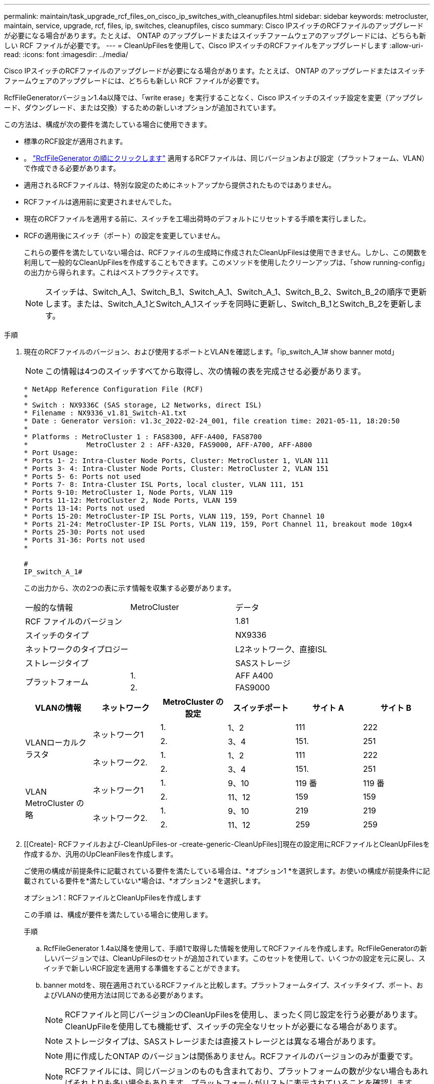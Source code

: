 ---
permalink: maintain/task_upgrade_rcf_files_on_cisco_ip_switches_with_cleanupfiles.html 
sidebar: sidebar 
keywords: metrocluster, maintain, service, upgrade, rcf, files, ip, switches, cleanupfiles, cisco 
summary: Cisco IPスイッチのRCFファイルのアップグレードが必要になる場合があります。たとえば、 ONTAP のアップグレードまたはスイッチファームウェアのアップグレードには、どちらも新しい RCF ファイルが必要です。 
---
= CleanUpFilesを使用して、Cisco IPスイッチのRCFファイルをアップグレードします
:allow-uri-read: 
:icons: font
:imagesdir: ../media/


[role="lead"]
Cisco IPスイッチのRCFファイルのアップグレードが必要になる場合があります。たとえば、 ONTAP のアップグレードまたはスイッチファームウェアのアップグレードには、どちらも新しい RCF ファイルが必要です。

RcfFileGeneratorバージョン1.4a以降では、「write erase」を実行することなく、Cisco IPスイッチのスイッチ設定を変更（アップグレード、ダウングレード、または交換）するための新しいオプションが追加されています。

この方法は、構成が次の要件を満たしている場合に使用できます。

* 標準のRCF設定が適用されます。
* 。 https://mysupport.netapp.com/site/tools/tool-eula/rcffilegenerator["RcfFileGenerator の順にクリックします"] 適用するRCFファイルは、同じバージョンおよび設定（プラットフォーム、VLAN）で作成できる必要があります。
* 適用されるRCFファイルは、特別な設定のためにネットアップから提供されたものではありません。
* RCFファイルは適用前に変更されませんでした。
* 現在のRCFファイルを適用する前に、スイッチを工場出荷時のデフォルトにリセットする手順を実行しました。
* RCFの適用後にスイッチ（ポート）の設定を変更していません。
+
これらの要件を満たしていない場合は、RCFファイルの生成時に作成されたCleanUpFilesは使用できません。しかし、この関数を利用して一般的なCleanUpFilesを作成することもできます。このメソッドを使用したクリーンアップは、「show running-config」の出力から得られます。これはベストプラクティスです。

+

NOTE: スイッチは、Switch_A_1、Switch_B_1、Switch_A_1、Switch_A_1、Switch_B_2、Switch_B_2の順序で更新します。または、Switch_A_1とSwitch_A_1スイッチを同時に更新し、Switch_B_1とSwitch_B_2を更新します。



.手順
. 現在のRCFファイルのバージョン、および使用するポートとVLANを確認します。「ip_switch_A_1# show banner motd」
+

NOTE: この情報は4つのスイッチすべてから取得し、次の情報の表を完成させる必要があります。

+
[listing]
----
* NetApp Reference Configuration File (RCF)
*
* Switch : NX9336C (SAS storage, L2 Networks, direct ISL)
* Filename : NX9336_v1.81_Switch-A1.txt
* Date : Generator version: v1.3c_2022-02-24_001, file creation time: 2021-05-11, 18:20:50
*
* Platforms : MetroCluster 1 : FAS8300, AFF-A400, FAS8700
*              MetroCluster 2 : AFF-A320, FAS9000, AFF-A700, AFF-A800
* Port Usage:
* Ports 1- 2: Intra-Cluster Node Ports, Cluster: MetroCluster 1, VLAN 111
* Ports 3- 4: Intra-Cluster Node Ports, Cluster: MetroCluster 2, VLAN 151
* Ports 5- 6: Ports not used
* Ports 7- 8: Intra-Cluster ISL Ports, local cluster, VLAN 111, 151
* Ports 9-10: MetroCluster 1, Node Ports, VLAN 119
* Ports 11-12: MetroCluster 2, Node Ports, VLAN 159
* Ports 13-14: Ports not used
* Ports 15-20: MetroCluster-IP ISL Ports, VLAN 119, 159, Port Channel 10
* Ports 21-24: MetroCluster-IP ISL Ports, VLAN 119, 159, Port Channel 11, breakout mode 10gx4
* Ports 25-30: Ports not used
* Ports 31-36: Ports not used
*

#
IP_switch_A_1#
----
+
この出力から、次の2つの表に示す情報を収集する必要があります。

+
|===


| 一般的な情報 | MetroCluster | データ 


| RCF ファイルのバージョン |  | 1.81 


| スイッチのタイプ |  | NX9336 


| ネットワークのタイプロジー |  | L2ネットワーク、直接ISL 


| ストレージタイプ |  | SASストレージ 


.2+| プラットフォーム | 1. | AFF A400 


| 2. | FAS9000 
|===
+
|===
| VLANの情報 | ネットワーク | MetroCluster の設定 | スイッチポート | サイト A | サイト B 


.4+| VLANローカルクラスタ .2+| ネットワーク1 | 1. | 1、2 | 111 | 222 


| 2. | 3、4 | 151. | 251 


.2+| ネットワーク2. | 1. | 1、2 | 111 | 222 


| 2. | 3、4 | 151. | 251 


.4+| VLAN MetroCluster の略 .2+| ネットワーク1 | 1. | 9、10 | 119 番 | 119 番 


| 2. | 11、12 | 159 | 159 


.2+| ネットワーク2. | 1. | 9、10 | 219 | 219 


| 2. | 11、12 | 259 | 259 
|===
. [[Create]- RCFファイルおよび-CleanUpFiles-or -create-generic-CleanUpFiles]]現在の設定用にRCFファイルとCleanUpFilesを作成するか、汎用のUpCleanFilesを作成します。
+
ご使用の構成が前提条件に記載されている要件を満たしている場合は、*オプション1 *を選択します。お使いの構成が前提条件に記載されている要件を*満たしていない*場合は、*オプション2 *を選択します。

+
[role="tabbed-block"]
====
.オプション1：RCFファイルとCleanUpFilesを作成します
--
この手順 は、構成が要件を満たしている場合に使用します。

.手順
.. RcfFileGenerator 1.4a以降を使用して、手順1で取得した情報を使用してRCFファイルを作成します。RcfFileGeneratorの新しいバージョンでは、CleanUpFilesのセットが追加されています。このセットを使用して、いくつかの設定を元に戻し、スイッチで新しいRCF設定を適用する準備をすることができます。
.. banner motdを、現在適用されているRCFファイルと比較します。プラットフォームタイプ、スイッチタイプ、ポート、およびVLANの使用方法は同じである必要があります。
+

NOTE: RCFファイルと同じバージョンのCleanUpFilesを使用し、まったく同じ設定を行う必要があります。CleanUpFileを使用しても機能せず、スイッチの完全なリセットが必要になる場合があります。

+

NOTE: ストレージタイプは、SASストレージまたは直接ストレージとは異なる場合があります。

+

NOTE: 用に作成したONTAP のバージョンは関係ありません。RCFファイルのバージョンのみが重要です。

+

NOTE: RCFファイルには、同じバージョンのものも含まれており、プラットフォームの数が少ない場合もあればそれよりも多い場合もあります。プラットフォームがリストに表示されていることを確認します。



--
.オプション2：一般的なCleanUpFilesを作成します
--
この手順 は、構成が*一部の要件を満たしていない場合に使用してください。

.手順
.. 各スイッチから「show running-config」の出力を取得します。
.. RcfFileGeneratorツールを開き、ウィンドウの下部にある「Create generic CleanUpFiles」をクリックします
.. 手順1で取得した出力を「1」スイッチから上のウィンドウにコピーします。デフォルトの出力は削除することもそのまま使用することもできます。
.. 'CUFファイルの作成'をクリックします。
.. 下のウィンドウの出力をテキストファイルにコピーします（このファイルはCleanUpFileです）。
.. 構成内のすべてのスイッチについて、手順c、d、eを繰り返します。
+
この手順 の最後に、スイッチごとに1つずつ、合計4つのテキストファイルが必要です。これらのファイルは、オプション1を使用して作成できるCleanUpFilesと同じ方法で使用できます。



--
====
. [[new-RCF -files-ing-new-configuration]]新しい設定用の「新しい」RCFファイルを作成します。前の手順で作成したファイルと同じ方法でこれらのファイルを作成します。ただし、ONTAP とRCFのそれぞれのファイルバージョンを選択してください。
+
この手順の完了後、それぞれ12個のファイルで構成される2セットのRCFファイルを用意する必要があります。

. ブートフラッシュにファイルをダウンロードします。
+
.. で作成したCleanUpFilesをダウンロードします ,RCFファイルとCleanUpFilesを作成するか、現在の設定用の汎用CleanUpFilesを作成します
+

NOTE: このCleanUpFileは、適用されている現在のRCFファイル用であり、アップグレード先の新しいRCF用には*ありません。

+
Switch-A1のCleanUpFileの例:'Cleanup_NX9336_v1.81_Switch-A1.txt

.. で作成した新しいRCFファイルをダウンロードします ,新しい構成用に「新しい」RCFファイルを作成します。
+
Switch-A1のRCFファイルの例: NX9336_v1.90_Switch-A1.txt

.. で作成したCleanUpFilesをダウンロードします ,新しい構成用に「新しい」RCFファイルを作成します。 この手順はオプションです。あとでこのファイルを使用して、スイッチの設定を更新できます。現在適用されている設定に一致します。
+
Switch-A1のCleanUpFileの例:'Cleanup_NX9336_v1.90_Switch-A1.txt

+

NOTE: 正しい（一致する）RCFバージョンには、CleanUpFileを使用する必要があります。異なるRCFバージョンまたは別の設定に対してCleanUpFileを使用すると、設定のクリーンアップが正しく機能しない可能性があります。

+
次に、3つのファイルをブートフラッシュにコピーする例を示します。

+
[listing]
----
IP_switch_A_1# copy sftp://user@50.50.50.50/RcfFiles/NX9336-direct-SAS_v1.81_MetroCluster-IP_L2Direct_A400FAS8700_xxx_xxx_xxx_xxx/Cleanup_NX9336_v1.81_Switch-A1.txt bootflash:
IP_switch_A_1# copy sftp://user@50.50.50.50/RcfFiles/NX9336-direct-SAS_v1.90_MetroCluster-IP_L2Direct_A400FAS8700A900FAS9500_xxx_xxx_xxx_xxxNX9336_v1.90//NX9336_v1.90_Switch-A1.txt bootflash:
IP_switch_A_1# copy sftp://user@50.50.50.50/RcfFiles/NX9336-direct-SAS_v1.90_MetroCluster-IP_L2Direct_A400FAS8700A900FAS9500_xxx_xxx_xxx_xxxNX9336_v1.90//Cleanup_NX9336_v1.90_Switch-A1.txt bootflash:
----


. CleanUpFileまたはGeneric CleanUpFileを適用します。
+
一部の設定はリバートされ、スイッチポートは「オフライン」になります。

+
.. スタートアップコンフィギュレーションに保留中の変更がないことを確認します。「show running-config diff」
+
[listing]
----
IP_switch_A_1# show running-config diff
IP_switch_A_1#
----


. システム出力が表示された場合は、実行コンフィギュレーションをスタートアップコンフィギュレーションに保存します
+

NOTE: システム出力は、スタートアップコンフィギュレーションと実行コンフィギュレーションが異なること、および保留中の変更であることを示します。保留中の変更を保存しないと、スイッチのリロードを使用してロールバックできません。

+
.. CleanUpFileを適用します。
+
[listing]
----

IP_switch_A_1# copy bootflash:Cleanup_NX9336_v1.81_Switch-A1.txt running-config

IP_switch_A_1#
----
+

NOTE: スイッチのプロンプトに戻るまでに時間がかかることがあります。出力は想定されません。



. 実行コンフィギュレーションを表示して、コンフィギュレーションがクリアされたことを確認します。「show running-config」
+
現在の設定は次のように表示されます。

+
** クラスマップとIPアクセスリストは設定されていません
** ポリシーマップは設定されません
** サービスポリシーが設定されていません
** ポートプロファイルが設定されていません
** すべてのイーサネットインターフェイス（mgmt0を除くすべての構成を表示しないでください。VLAN 1だけを設定してください）。
+
上記のいずれかが設定されている場合は、新しいRCFファイルの設定を適用できない可能性があります。ただし、実行コンフィギュレーションをスタートアップコンフィギュレーションに保存せずにスイッチ*をリロードすることで、以前のコンフィギュレーションに戻すことができます。スイッチは、以前の設定で起動します。



. RCFファイルを適用してポートがオンラインであることを確認します。
+
.. RCFファイルを適用します。
+
[listing]
----
IP_switch_A_1# copy bootflash:NX9336_v1.90-X2_Switch-A1.txt running-config
----
+

NOTE: 設定の適用中にいくつかの警告メッセージが表示されます。エラーメッセージは想定されません。

.. 設定を適用したら、「show interface brief」、「show cdp neighbors」、「show lldp neighbors」のいずれかのコマンドを使用して、クラスタポートとMetroCluster ポートがオンラインになっていることを確認します
+

NOTE: ローカルクラスタのVLANを変更したあとにサイトの最初のスイッチをアップグレードした場合、古い設定と新しい設定のVLANが一致しないため、クラスタヘルスモニタで状態が「正常」と報告されないことがあります。2番目のスイッチが更新されると、状態はhealthyに戻るはずです。

+
設定が正しく適用されていない場合、または設定を保持しない場合は、実行コンフィギュレーションをスタートアップコンフィギュレーションに保存せずにスイッチ*をリロードすることで、以前のコンフィギュレーションに戻すことができます。スイッチは、以前の設定で起動します。



. 設定を保存し、スイッチをリロードします。
+
[listing]
----
IP_switch_A_1# copy running-config startup-config

IP_switch_A_1# reload
----

